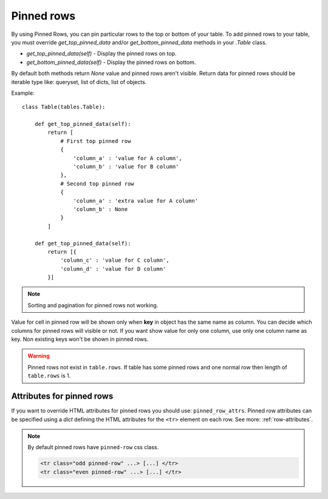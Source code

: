 .. _pinned_rows:

Pinned rows
===========

By using Pinned Rows, you can pin particular rows to the top or bottom of your table.
To add pinned rows to your table, you must override `get_top_pinned_data` and/or `get_bottom_pinned_data`
methods in your `.Table` class.

* `get_top_pinned_data(self)` - Display the pinned rows on top.
* `get_bottom_pinned_data(self)` - Display the pinned rows on bottom.

By default both methods return `None` value and pinned rows aren't visible.
Return data for pinned rows should be iterable type like: queryset, list of dicts, list of objects.


Example::

    class Table(tables.Table):

        def get_top_pinned_data(self):
            return [
                # First top pinned row
                {
                    'column_a' : 'value for A column',
                    'column_b' : 'value for B column'
                },
                # Second top pinned row
                {
                    'column_a' : 'extra value for A column'
                    'column_b' : None
                }
            ]

        def get_top_pinned_data(self):
            return [{
                'column_c' : 'value for C column',
                'column_d' : 'value for D column'
            }]


.. note:: Sorting and pagination for pinned rows not working.

Value for cell in pinned row will be shown only when **key** in object has the same name as column.
You can decide which columns for pinned rows will visible or not.
If you want show value for only one column, use only one column name as key.
Non existing keys won't be shown in pinned rows.


.. warning:: Pinned rows not exist in ``table.rows``. If table has some pinned rows and
   one normal row then length of ``table.rows`` is 1.


.. _pinned_row_attributes:

Attributes for pinned rows
~~~~~~~~~~~~~~~~~~~~~~~~~~

If you want to override HTML attributes for pinned rows you should use: ``pinned_row_attrs``.
Pinned row attributes can be specified using a `dict` defining the HTML attributes for
the ``<tr>`` element on each row. See more: :ref:`row-attributes`.

.. note:: By default pinned rows have ``pinned-row`` css class.

    .. sourcecode:: django

        <tr class="odd pinned-row" ...> [...] </tr>
        <tr class="even pinned-row" ...> [...] </tr>
